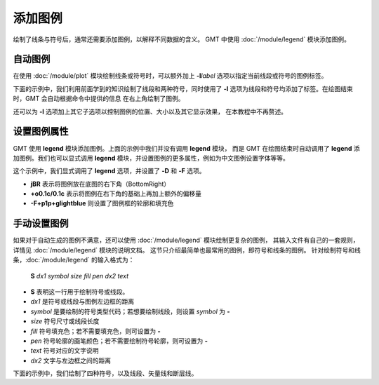 添加图例
========

绘制了线条与符号后，通常还需要添加图例，以解释不同数据的含义。
GMT 中使用 :doc:`/module/legend` 模块添加图例。

自动图例
--------

在使用 :doc:`/module/plot` 模块绘制线条或符号时，可以额外加上 **-l**\ *label*
选项以指定当前线段或符号的图例标签。

下面的示例中，我们利用前面学到的知识绘制了线段和两种符号，同时使用了 **-l**
选项为线段和符号均添加了标签。在绘图结束时，GMT 会自动根据命令中提供的信息
在右上角绘制了图例。

.. gmtplot::
    :width: 50%

    gmt begin auto-legend
    gmt basemap -R0/10/0/10 -JX10c -Baf
    gmt plot -W1p,blue -l"Profile" << EOF
    3 3
    6 8
    EOF
    gmt plot -Gred -Sa0.3c -W0.5p -l"Event" << EOF
    5  5
    EOF
    gmt plot -Gblue -St0.3c -W0.5p -l"Station" << EOF
    2 3
    4 6
    8 5
    EOF
    gmt end show

还可以为 **-l** 选项加上其它子选项以控制图例的位置、大小以及其它显示效果，
在本教程中不再赘述。

设置图例属性
------------

GMT 使用 **legend** 模块添加图例。上面的示例中我们并没有调用 **legend** 模块，
而是 GMT 在绘图结束时自动调用了 **legend** 添加图例。我们也可以显式调用
**legend** 模块，并设置图例的更多属性，例如为中文图例设置字体等等。

.. gmtplot::
    :width: 50%

    gmt begin auto-legend
    gmt basemap -R0/10/0/10 -JX10c -Baf
    gmt plot -W1p,blue -l"Profile" << EOF
    3 3
    6 8
    EOF
    gmt plot -Gred -Sa0.3c -W0.5p -l"Event" << EOF
    5  5
    EOF
    gmt plot -Gblue -St0.3c -W0.5p -l"Station" << EOF
    2 3
    4 6
    8 5
    EOF
    gmt legend -DjBR+o0.1c/0.1c -F+p1p+glightblue
    # 如果使用中文图例，则需要在上面命令的基础上设置图例为中文字体
    # 示例： gmt legend -DjBR+o0.1c/0.1c -F+p1p+glightblue --FONT_ANNOT_PRIMARY=12p,41,black
    gmt end show

这个示例中，我们显式调用了 **legend** 选项，并设置了 **-D** 和 **-F** 选项。

- **jBR** 表示将图例放在底图的右下角（BottomRight）
- **+o0.1c/0.1c** 表示将图例在右下角的基础上再加上额外的偏移量
- **-F+p1p+glightblue** 则设置了图例框的轮廓和填充色

手动设置图例
------------

如果对于自动生成的图例不满意，还可以使用 :doc:`/module/legend` 模块绘制更复杂的图例，
其输入文件有自己的一套规则，详情见 :doc:`/module/legend` 模块的说明文档。
这节只介绍最简单也最常用的图例，即符号和线条的图例。
针对绘制符号和线条，:doc:`/module/legend` 的输入格式为：

    **S** *dx1* *symbol* *size* *fill* *pen* *dx2* *text*

- **S** 表明这一行用于绘制符号或线段。
- *dx1* 是符号或线段与图例左边框的距离
- *symbol* 是要绘制的符号类型代码；若想要绘制线段，则设置 *symbol* 为 **-**
- *size* 符号尺寸或线段长度
- *fill* 符号填充色；若不需要填充色，则可设置为 **-**
- *pen* 符号轮廓的画笔颜色；若不需要绘制符号轮廓，则可设置为 **-**
- *text* 符号对应的文字说明
- *dx2* 文字与左边框之间的距离

下面的示例中，我们绘制了四种符号，以及线段、矢量线和断层线。

.. gmtplot::
    :width: 70%

	gmt begin map
	gmt basemap -R0/10/0/8 -JX10c/8c -Baf -BWSen
	cat > legend.txt << EOF
	# symbols
	S 0.25c c 0.3c -      0.25p,blue 0.8c circle
	S 0.25c t 0.3c cyan   0.25p      0.8c triangle
	S 0.25c i 0.3c blue   0.25p,red  0.8c triangle2
	S 0.25c e 0.3c yellow 0.25p      0.8c ellipse
	# lines
	S 0.25c - 0.5c - 0.25p 0.8c line
	S 0.25c - 0.5c - 0.25p,- 0.8c dashline
	S 0.25c v0.1i+a40+e 0.25i magenta 0.25p 0.8c vector
	S 0.25c f0.1i+l+t 0.25i blue 0.25p 0.8c fault
	EOF
	gmt legend legend.txt -DjBR+w2.8c+o0.1c/0.1c -F+p1p+glightblue
	gmt end show
